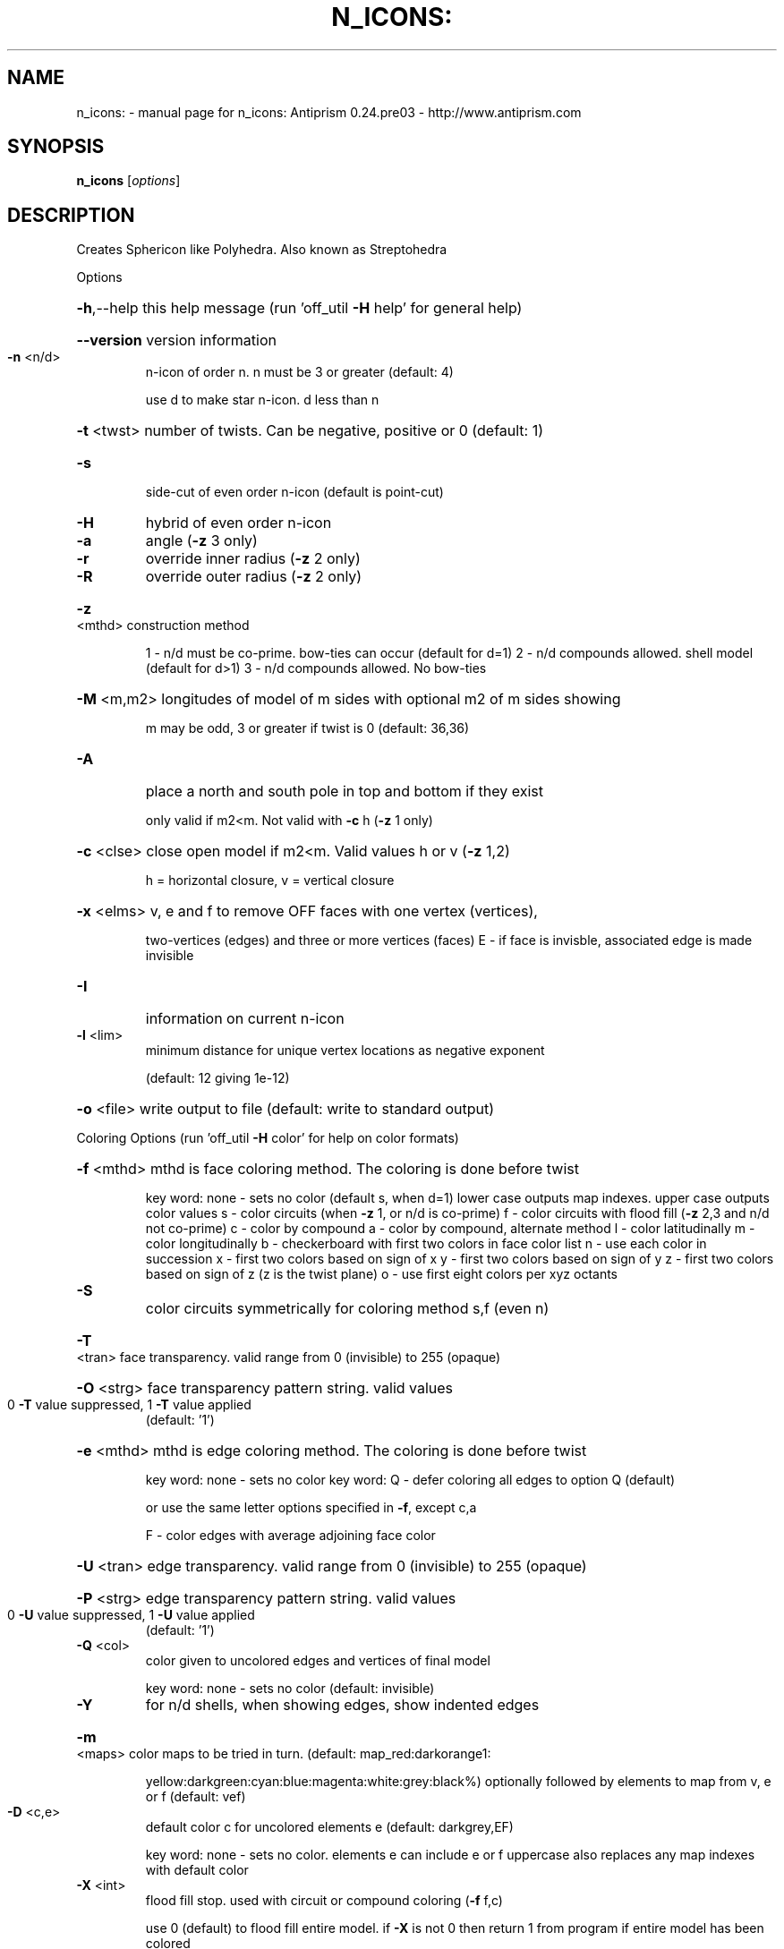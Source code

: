 .\" DO NOT MODIFY THIS FILE!  It was generated by help2man 1.44.1.
.TH N_ICONS: "1" "March 2016" "n_icons: Antiprism 0.24.pre03 - http://www.antiprism.com" "User Commands"
.SH NAME
n_icons: \- manual page for n_icons: Antiprism 0.24.pre03 - http://www.antiprism.com
.SH SYNOPSIS
.B n_icons
[\fIoptions\fR]
.SH DESCRIPTION
Creates Sphericon like Polyhedra. Also known as Streptohedra
.PP
Options
.HP
\fB\-h\fR,\-\-help this help message (run 'off_util \fB\-H\fR help' for general help)
.HP
\fB\-\-version\fR version information
.TP
\fB\-n\fR <n/d>
n\-icon of order n. n must be 3 or greater (default: 4)
.IP
use d to make star n\-icon. d less than n
.HP
\fB\-t\fR <twst> number of twists. Can be negative, positive or 0 (default: 1)
.TP
\fB\-s\fR
side\-cut of even order n\-icon (default is point\-cut)
.TP
\fB\-H\fR
hybrid of even order n\-icon
.TP
\fB\-a\fR
angle (\fB\-z\fR 3 only)
.TP
\fB\-r\fR
override inner radius (\fB\-z\fR 2 only)
.TP
\fB\-R\fR
override outer radius (\fB\-z\fR 2 only)
.HP
\fB\-z\fR <mthd> construction method
.IP
1 \- n/d must be co\-prime. bow\-ties can occur (default for d=1)
2 \- n/d compounds allowed. shell model (default for d>1)
3 \- n/d compounds allowed. No bow\-ties
.HP
\fB\-M\fR <m,m2> longitudes of model of m sides with optional m2 of m sides showing
.IP
m may be odd, 3 or greater if twist is 0 (default: 36,36)
.TP
\fB\-A\fR
place a north and south pole in top and bottom if they exist
.IP
only valid if m2<m. Not valid with \fB\-c\fR h (\fB\-z\fR 1 only)
.HP
\fB\-c\fR <clse> close open model if m2<m. Valid values h or v (\fB\-z\fR 1,2)
.IP
h = horizontal closure, v = vertical closure
.HP
\fB\-x\fR <elms> v, e and f to remove OFF faces with one vertex (vertices),
.IP
two\-vertices (edges) and three or more vertices (faces)
E \- if face is invisble, associated edge is made invisible
.TP
\fB\-I\fR
information on current n\-icon
.TP
\fB\-l\fR <lim>
minimum distance for unique vertex locations as negative exponent
.IP
(default: 12 giving 1e\-12)
.HP
\fB\-o\fR <file> write output to file (default: write to standard output)
.PP
Coloring Options (run 'off_util \fB\-H\fR color' for help on color formats)
.HP
\fB\-f\fR <mthd> mthd is face coloring method. The coloring is done before twist
.IP
key word: none \- sets no color (default s, when d=1)
lower case outputs map indexes. upper case outputs color values
s \- color circuits (when \fB\-z\fR 1, or n/d is co\-prime)
f \- color circuits with flood fill (\fB\-z\fR 2,3 and n/d not co\-prime)
c \- color by compound
a \- color by compound, alternate method
l \- color latitudinally
m \- color longitudinally
b \- checkerboard with first two colors in face color list
n \- use each color in succession
x \- first two colors based on sign of x
y \- first two colors based on sign of y
z \- first two colors based on sign of z (z is the twist plane)
o \- use first eight colors per xyz octants
.TP
\fB\-S\fR
color circuits symmetrically for coloring method s,f (even n)
.HP
\fB\-T\fR <tran> face transparency. valid range from 0 (invisible) to 255 (opaque)
.HP
\fB\-O\fR <strg> face transparency pattern string. valid values
.TP
0 \fB\-T\fR value suppressed, 1 \fB\-T\fR value applied
(default: '1')
.HP
\fB\-e\fR <mthd> mthd is edge coloring method. The coloring is done before twist
.IP
key word: none \- sets no color
key word: Q \- defer coloring all edges to option Q  (default)
.IP
or use the same letter options specified in \fB\-f\fR, except c,a
.IP
F \- color edges with average adjoining face color
.HP
\fB\-U\fR <tran> edge transparency. valid range from 0 (invisible) to 255 (opaque)
.HP
\fB\-P\fR <strg> edge transparency pattern string. valid values
.TP
0 \fB\-U\fR value suppressed, 1 \fB\-U\fR value applied
(default: '1')
.TP
\fB\-Q\fR <col>
color given to uncolored edges and vertices of final model
.IP
key word: none \- sets no color (default: invisible)
.TP
\fB\-Y\fR
for n/d shells, when showing edges, show indented edges
.HP
\fB\-m\fR <maps> color maps to be tried in turn. (default: map_red:darkorange1:
.IP
yellow:darkgreen:cyan:blue:magenta:white:grey:black%) optionally
followed by elements to map from v, e or f (default: vef)
.TP
\fB\-D\fR <c,e>
default color c for uncolored elements e (default: darkgrey,EF)
.IP
key word: none \- sets no color. elements e can include e or f
uppercase also replaces any map indexes with default color
.TP
\fB\-X\fR <int>
flood fill stop. used with circuit or compound coloring (\fB\-f\fR f,c)
.IP
use 0 (default) to flood fill entire model. if \fB\-X\fR is not 0 then
return 1 from program if entire model has been colored
.PP
Surface Count Reporting (options above igonored)
.HP
\fB\-J\fR <type> list n\-icons with more than one surface. Valid values for type
.IP
n = point cut even order n_icons
s = side cut even order n\-icons (surfaces > 2)
o = odd order n_icons
h = hybrids (all)
i = hybrids (where N/2 is even)
j = hybrids (where N/2 is odd)
k = hybrids (where N/4 is even)
l = hybrids (where N/4 is odd)
.HP
\fB\-K\fR <k,k2> range of n\-icons to list for multiple surfaces
.TP
\fB\-L\fR
long form report
.TP
\fB\-Z\fR
filter out case 2 types
.SH "SEE ALSO"
The full documentation for
.B n_icons:
is maintained as a Texinfo manual.  If the
.B info
and
.B n_icons:
programs are properly installed at your site, the command
.IP
.B info n_icons:
.PP
should give you access to the complete manual.
